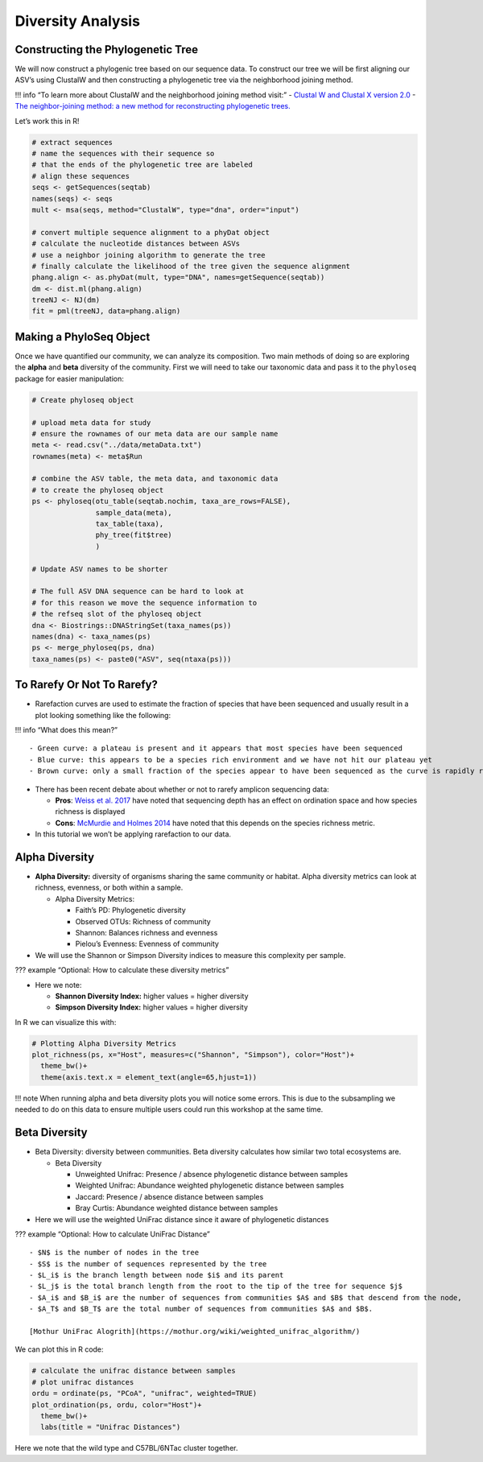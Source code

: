 Diversity Analysis
==========================
Constructing the Phylogenetic Tree
----------------------------------

We will now construct a phylogenic tree based on our sequence data. To
construct our tree we will be first aligning our ASV’s using ClustalW
and then constructing a phylogenetic tree via the neighborhood joining
method.

!!! info “To learn more about ClustalW and the neighborhood joining
method visit:” - `Clustal W and Clustal X version
2.0 <https://academic.oup.com/bioinformatics/article/23/21/2947/371686?login=true>`__
- `The neighbor-joining method: a new method for reconstructing
phylogenetic
trees. <https://academic.oup.com/mbe/article/4/4/406/1029664?login=true>`__

Let’s work this in R!

.. code:: r

   # extract sequences
   # name the sequences with their sequence so 
   # that the ends of the phylogenetic tree are labeled
   # align these sequences
   seqs <- getSequences(seqtab)
   names(seqs) <- seqs 
   mult <- msa(seqs, method="ClustalW", type="dna", order="input")

   # convert multiple sequence alignment to a phyDat object
   # calculate the nucleotide distances between ASVs
   # use a neighbor joining algorithm to generate the tree
   # finally calculate the likelihood of the tree given the sequence alignment
   phang.align <- as.phyDat(mult, type="DNA", names=getSequence(seqtab))
   dm <- dist.ml(phang.align)
   treeNJ <- NJ(dm)
   fit = pml(treeNJ, data=phang.align)

Making a PhyloSeq Object
------------------------

Once we have quantified our community, we can analyze its composition.
Two main methods of doing so are exploring the **alpha** and **beta**
diversity of the community. First we will need to take our taxonomic
data and pass it to the ``phyloseq`` package for easier manipulation:

.. code:: r

   # Create phyloseq object

   # upload meta data for study
   # ensure the rownames of our meta data are our sample name
   meta <- read.csv("../data/metaData.txt")
   rownames(meta) <- meta$Run

   # combine the ASV table, the meta data, and taxonomic data
   # to create the phyloseq object
   ps <- phyloseq(otu_table(seqtab.nochim, taxa_are_rows=FALSE), 
                  sample_data(meta), 
                  tax_table(taxa),
                  phy_tree(fit$tree)
                  )

   # Update ASV names to be shorter

   # The full ASV DNA sequence can be hard to look at
   # for this reason we move the sequence information to 
   # the refseq slot of the phyloseq object
   dna <- Biostrings::DNAStringSet(taxa_names(ps))
   names(dna) <- taxa_names(ps)
   ps <- merge_phyloseq(ps, dna)
   taxa_names(ps) <- paste0("ASV", seq(ntaxa(ps)))

To Rarefy Or Not To Rarefy?
---------------------------

-  Rarefaction curves are used to estimate the fraction of species that
   have been sequenced and usually result in a plot looking something
   like the following:

|image1|

!!! info “What does this mean?”

::

   - Green curve: a plateau is present and it appears that most species have been sequenced
   - Blue curve: this appears to be a species rich environment and we have not hit our plateau yet
   - Brown curve: only a small fraction of the species appear to have been sequenced as the curve is rapidly rising

-  There has been recent debate about whether or not to rarefy amplicon
   sequencing data:

   -  **Pros**: `Weiss et
      al. 2017 <https://microbiomejournal.biomedcentral.com/articles/10.1186/s40168-017-0237-y>`__
      have noted that sequencing depth has an effect on ordination space
      and how species richness is displayed
   -  **Cons**: `McMurdie and Holmes
      2014 <https://journals.plos.org/ploscompbiol/article?id=10.1371/journal.pcbi.1003531>`__
      have noted that this depends on the species richness metric.

-  In this tutorial we won’t be applying rarefaction to our data.

Alpha Diversity
---------------

-  **Alpha Diversity:** diversity of organisms sharing the same
   community or habitat. Alpha diversity metrics can look at richness,
   evenness, or both within a sample.

   -  Alpha Diversity Metrics:

      -  Faith’s PD: Phylogenetic diversity
      -  Observed OTUs: Richness of community
      -  Shannon: Balances richness and evenness
      -  Pielou’s Evenness: Evenness of community

-  We will use the Shannon or Simpson Diversity indices to measure this
   complexity per sample.

??? example “Optional: How to calculate these diversity metrics”
|image2|

-  Here we note:

   -  **Shannon Diversity Index:** higher values = higher diversity
   -  **Simpson Diversity Index:** higher values = higher diversity

In R we can visualize this with:

.. code:: r

   # Plotting Alpha Diversity Metrics
   plot_richness(ps, x="Host", measures=c("Shannon", "Simpson"), color="Host")+
     theme_bw()+
     theme(axis.text.x = element_text(angle=65,hjust=1))

|image3|

!!! note When running alpha and beta diversity plots you will notice
some errors. This is due to the subsampling we needed to do on this data
to ensure multiple users could run this workshop at the same time.

Beta Diversity
--------------

-  Beta Diversity: diversity between communities. Beta diversity
   calculates how similar two total ecosystems are.

   -  Beta Diversity

      -  Unweighted Unifrac: Presence / absence phylogenetic distance
         between samples
      -  Weighted Unifrac: Abundance weighted phylogenetic distance
         between samples
      -  Jaccard: Presence / absence distance between samples
      -  Bray Curtis: Abundance weighted distance between samples

-  Here we will use the weighted UniFrac distance since it aware of
   phylogenetic distances

??? example “Optional: How to calculate UniFrac Distance” |image4|

::

   - $N$ is the number of nodes in the tree
   - $S$ is the number of sequences represented by the tree
   - $L_i$ is the branch length between node $i$ and its parent 
   - $L_j$ is the total branch length from the root to the tip of the tree for sequence $j$
   - $A_i$ and $B_i$ are the number of sequences from communities $A$ and $B$ that descend from the node, 
   - $A_T$ and $B_T$ are the total number of sequences from communities $A$ and $B$.

   [Mothur UniFrac Alogrith](https://mothur.org/wiki/weighted_unifrac_algorithm/)

We can plot this in R code:

.. code:: r

   # calculate the unifrac distance between samples 
   # plot unifrac distances
   ordu = ordinate(ps, "PCoA", "unifrac", weighted=TRUE)
   plot_ordination(ps, ordu, color="Host")+
     theme_bw()+
     labs(title = "Unifrac Distances")

|image5|

Here we note that the wild type and C57BL/6NTac cluster together.


.. |image1| image:: images/rarefaction.png
.. |image2| image:: images/shannon-simpson.png
.. |image3| image:: images/alpha-plot.png
.. |image4| image:: images/unifrac.jpg
.. |image5| image:: images/unifrac.png
